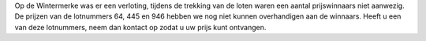 .. title: Openstaande loten Kerst 2017
.. slug: openstaande-loten-kerst-2017
.. date: 2018-02-05 23:34:21 UTC+01:00
.. tags: 
.. category: blog 
.. link: 
.. description: 
.. type: text

Op de Wintermerke was er een verloting, tijdens de trekking van de loten waren een aantal prijswinnaars niet aanwezig.
De prijzen van de lotnummers 64, 445 en 946 hebben we nog niet kunnen overhandigen aan de winnaars. Heeft u een van deze
lotnummers, neem dan kontact op zodat u uw prijs kunt ontvangen.

